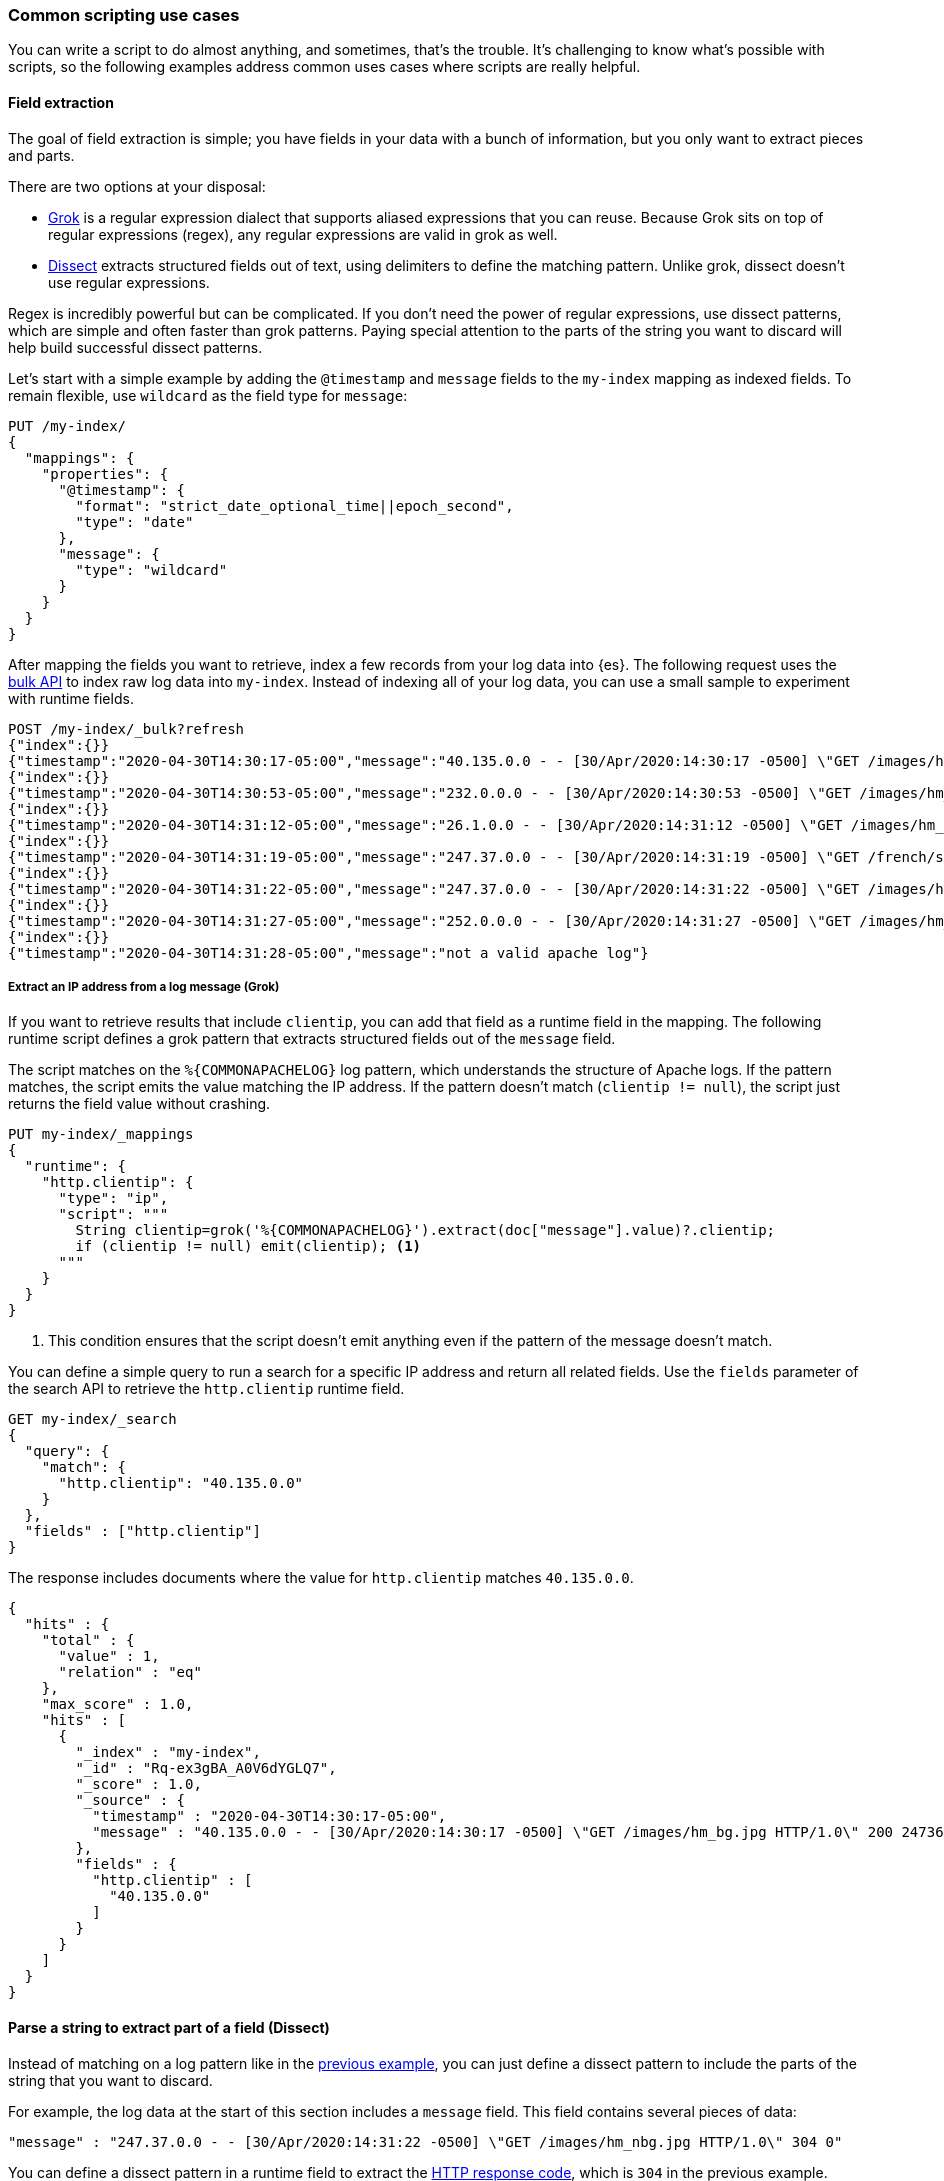 [[common-script-uses]]
=== Common scripting use cases
You can write a script to do almost anything, and sometimes, that's
the trouble. It's challenging to know what's possible with scripts,
so the following examples address common uses cases where scripts are
really helpful.

[[scripting-field-extraction]]
==== Field extraction
The goal of field extraction is simple; you have fields in your data with a bunch of
information, but you only want to extract pieces and parts.

There are two options at your disposal:

* <<grok,Grok>> is a regular expression dialect that supports aliased
expressions that you can reuse. Because Grok sits on top of regular expressions
(regex), any regular expressions are valid in grok as well.
* <<dissect-processor,Dissect>> extracts structured fields out of text, using
delimiters to define the matching pattern. Unlike grok, dissect doesn't use regular
expressions.

Regex is incredibly powerful but can be complicated. If you don't need the
power of regular expressions, use dissect patterns, which are simple and
often faster than grok patterns. Paying special attention to the parts of the string
you want to discard will help build successful dissect patterns.

Let's start with a simple example by adding the `@timestamp` and `message`
fields to the `my-index` mapping as indexed fields. To remain flexible, use
`wildcard` as the field type for `message`:

[source,console]
----
PUT /my-index/
{
  "mappings": {
    "properties": {
      "@timestamp": {
        "format": "strict_date_optional_time||epoch_second",
        "type": "date"
      },
      "message": {
        "type": "wildcard"
      }
    }
  }
}
----

After mapping the fields you want to retrieve, index a few records from
your log data into {es}. The following request uses the <<docs-bulk,bulk API>>
to index raw log data into `my-index`. Instead of indexing all of your log
data, you can use a small sample to experiment with runtime fields.

[source,console]
----
POST /my-index/_bulk?refresh
{"index":{}}
{"timestamp":"2020-04-30T14:30:17-05:00","message":"40.135.0.0 - - [30/Apr/2020:14:30:17 -0500] \"GET /images/hm_bg.jpg HTTP/1.0\" 200 24736"}
{"index":{}}
{"timestamp":"2020-04-30T14:30:53-05:00","message":"232.0.0.0 - - [30/Apr/2020:14:30:53 -0500] \"GET /images/hm_bg.jpg HTTP/1.0\" 200 24736"}
{"index":{}}
{"timestamp":"2020-04-30T14:31:12-05:00","message":"26.1.0.0 - - [30/Apr/2020:14:31:12 -0500] \"GET /images/hm_bg.jpg HTTP/1.0\" 200 24736"}
{"index":{}}
{"timestamp":"2020-04-30T14:31:19-05:00","message":"247.37.0.0 - - [30/Apr/2020:14:31:19 -0500] \"GET /french/splash_inet.html HTTP/1.0\" 200 3781"}
{"index":{}}
{"timestamp":"2020-04-30T14:31:22-05:00","message":"247.37.0.0 - - [30/Apr/2020:14:31:22 -0500] \"GET /images/hm_nbg.jpg HTTP/1.0\" 304 0"}
{"index":{}}
{"timestamp":"2020-04-30T14:31:27-05:00","message":"252.0.0.0 - - [30/Apr/2020:14:31:27 -0500] \"GET /images/hm_bg.jpg HTTP/1.0\" 200 24736"}
{"index":{}}
{"timestamp":"2020-04-30T14:31:28-05:00","message":"not a valid apache log"}
----
// TEST[continued]

[discrete]
[[field-extraction-ip]]
===== Extract an IP address from a log message (Grok)
If you want to retrieve results that include `clientip`, you can add that
field as a runtime field in the mapping. The following runtime script defines a
grok pattern that extracts structured fields out of the `message` field. 

The script matches on the `%{COMMONAPACHELOG}` log pattern, which understands
the structure of Apache logs. If the pattern matches, the script emits the
value matching the IP address. If the pattern doesn't match
(`clientip != null`), the script just returns the field value without crashing.

[source,console]
----
PUT my-index/_mappings
{
  "runtime": {
    "http.clientip": {
      "type": "ip",
      "script": """
        String clientip=grok('%{COMMONAPACHELOG}').extract(doc["message"].value)?.clientip;
        if (clientip != null) emit(clientip); <1>
      """
    }
  }
}
----
// TEST[continued]
<1> This condition ensures that the script doesn't emit anything even if the pattern of
the message doesn't match.

You can define a simple query to run a search for a specific IP address and
return all related fields. Use the `fields` parameter of the search API to
retrieve the `http.clientip` runtime field.

[source,console]
----
GET my-index/_search
{
  "query": {
    "match": {
      "http.clientip": "40.135.0.0"
    }
  },
  "fields" : ["http.clientip"]
}
----
// TEST[continued]
// TEST[s/_search/_search\?filter_path=hits/]

The response includes documents where the value for `http.clientip` matches
`40.135.0.0`.

[source,console-result]
----
{
  "hits" : {
    "total" : {
      "value" : 1,
      "relation" : "eq"
    },
    "max_score" : 1.0,
    "hits" : [
      {
        "_index" : "my-index",
        "_id" : "Rq-ex3gBA_A0V6dYGLQ7",
        "_score" : 1.0,
        "_source" : {
          "timestamp" : "2020-04-30T14:30:17-05:00",
          "message" : "40.135.0.0 - - [30/Apr/2020:14:30:17 -0500] \"GET /images/hm_bg.jpg HTTP/1.0\" 200 24736"
        },
        "fields" : {
          "http.clientip" : [
            "40.135.0.0"
          ]
        }
      }
    ]
  }
}
----
// TESTRESPONSE[s/"_id" : "Rq-ex3gBA_A0V6dYGLQ7"/"_id": $body.hits.hits.0._id/]

[discrete]
[[field-extraction-parse]]
==== Parse a string to extract part of a field (Dissect)
Instead of matching on a log pattern like in the <<field-extraction-ip,previous example>>, you can just define a dissect pattern to include the parts of the string
that you want to discard.

For example, the log data at the start of this section includes a `message`
field. This field contains several pieces of data:

[source,js]
----
"message" : "247.37.0.0 - - [30/Apr/2020:14:31:22 -0500] \"GET /images/hm_nbg.jpg HTTP/1.0\" 304 0"
----
// NOTCONSOLE

You can define a dissect pattern in a runtime field to extract the https://developer.mozilla.org/en-US/docs/Web/HTTP/Status[HTTP response code], which is
`304` in the previous example.

[source,console]
----
PUT my-index/_mappings
{
  "runtime": {
    "http.response": {
      "type": "long",
      "script": """
        String response=dissect('%{clientip} %{ident} %{auth} [%{@timestamp}] "%{verb} %{request} HTTP/%{httpversion}" %{response} %{size}').extract(doc["message"].value)?.response;
        if (response != null) emit(Integer.parseInt(response));
      """
    }
  }
}
----
// TEST[continued]

You can then run a query to retrieve a specific HTTP response using the
`http.response` runtime field:

[source,console]
----
GET my-index/_search
{
  "query": {
    "match": {
      "http.response": "304"
    }
  },
  "fields" : ["http.response"]
}
----
// TEST[continued]
// TEST[s/_search/_search\?filter_path=hits/]

The response includes a single document where the HTTP response is `304`:

[source,console-result]
----
{
  "hits" : {
    "total" : {
      "value" : 1,
      "relation" : "eq"
    },
    "max_score" : 1.0,
    "hits" : [
      {
        "_index" : "my-index",
        "_id" : "Sq-ex3gBA_A0V6dYGLQ7",
        "_score" : 1.0,
        "_source" : {
          "timestamp" : "2020-04-30T14:31:22-05:00",
          "message" : "247.37.0.0 - - [30/Apr/2020:14:31:22 -0500] \"GET /images/hm_nbg.jpg HTTP/1.0\" 304 0"
        },
        "fields" : {
          "http.response" : [
            304
          ]
        }
      }
    ]
  }
}
----
// TESTRESPONSE[s/"_id" : "Sq-ex3gBA_A0V6dYGLQ7"/"_id": $body.hits.hits.0._id/]

[discrete]
[[field-extraction-split]]
==== Split values in a field by a separator (Dissect)
Let's say you want to extract part of a field like in the previous example, but you
want to split on specific values. You can use a dissect pattern to extract only the
information that you want, and also return that data in a specific format.

For example, let's say you have a bunch of garbage collection (gc) log data from {es}
in this format:

[source,txt]
----
[2021-04-27T16:16:34.699+0000][82460][gc,heap,exit]   class space    used 266K, capacity 384K, committed 384K, reserved 1048576K
----
// NOTCONSOLE

You only want to extract the `used`, `capacity`, and `committed` data, along with
the associated values. Let's index some a few documents containing log data to use as
an example:

[source,console]
----
POST /my-index/_bulk?refresh
{"index":{}}
{"gc": "[2021-04-27T16:16:34.699+0000][82460][gc,heap,exit]   class space    used 266K, capacity 384K, committed 384K, reserved 1048576K"}
{"index":{}}
{"gc": "[2021-03-24T20:27:24.184+0000][90239][gc,heap,exit]   class space    used 15255K, capacity 16726K, committed 16844K, reserved 1048576K"}
{"index":{}}
{"gc": "[2021-03-24T20:27:24.184+0000][90239][gc,heap,exit]  Metaspace       used 115409K, capacity 119541K, committed 120248K, reserved 1153024K"}
{"index":{}}
{"gc": "[2021-04-19T15:03:21.735+0000][84408][gc,heap,exit]   class space    used 14503K, capacity 15894K, committed 15948K, reserved 1048576K"}
{"index":{}}
{"gc": "[2021-04-19T15:03:21.735+0000][84408][gc,heap,exit]  Metaspace       used 107719K, capacity 111775K, committed 112724K, reserved 1146880K"}
{"index":{}}
{"gc": "[2021-04-27T16:16:34.699+0000][82460][gc,heap,exit]  class space  used 266K, capacity 367K, committed 384K, reserved 1048576K"}
----

Looking at the data again, there's a timestamp, some other data that you're not
interested in, and then the `used`, `capacity`, and `committed` data:

[source,txt]
----
[2021-04-27T16:16:34.699+0000][82460][gc,heap,exit]   class space    used 266K, capacity 384K, committed 384K, reserved 1048576K
----

You can assign variables to each part of the data in the `gc` field, and then return
only the parts that you want. Anything in curly braces `{}` is considered a variable.
For example, the variables `[%{@timestamp}][%{code}][%{desc}]` will match the first
three chunks of data, all of which are in square brackets `[]`.

[source,txt]
----
[%{@timestamp}][%{code}][%{desc}]  %{ident} used %{usize}, capacity %{csize}, committed %{comsize}, reserved %{rsize}
----

Your dissect pattern can include the terms `used`, `capacity`, and `committed` instead
of using variables, because you want to return those terms exactly. You also assign
variables to the values you want to return, such as `%{usize}`, `%{csize}`, and 
`%{comsize}`. The separator in the log data is a comma, so your dissect pattern also
needs to use that separator.

Now that you have a dissect pattern, you can include it in a Painless script as part
of a runtime field. The script uses your dissect pattern to split apart the `gc`
field, and then returns exactly the information that you want as defined by the
`emit` method. Because dissect uses simple syntax, you just need to tell it exactly
what you want. 

The following pattern tells dissect to return the term `used`, a blank space, the value
from `gc.usize`, and a comma. This pattern repeats for the other data that you
want to retrieve. While this pattern might not be as useful in production, it provides
a lot of flexibility to experiment with and manipulate your data. In a production
setting, you might just want to use `emit(gc.usize)` and then aggregate on that value
or use it in computations. 

[source,painless]
----
emit("used" + ' ' + gc.usize + ', ' + "capacity" + ' ' + gc.csize + ', ' + "committed" + ' ' + gc.comsize)
----

Putting it all together, you can create a runtime field named `gc_size` in a search
request. Using the <<search-fields-param,`fields` option>>, you can retrieve all values
for the `gc_size` runtime field. This query also includes a bucket aggregation to group
your data.

[source,console]
----
GET my-index/_search
{
  "runtime_mappings": {
    "gc_size": {
      "type": "keyword",
      "script": """
        Map gc=dissect('[%{@timestamp}][%{code}][%{desc}]  %{ident} used %{usize}, capacity %{csize}, committed %{comsize}, reserved %{rsize}').extract(doc["gc.keyword"].value);
        if (gc != null) emit("used" + ' ' + gc.usize + ', ' + "capacity" + ' ' + gc.csize + ', ' + "committed" + ' ' + gc.comsize);
      """
    }
  },
  "size": 1, 
  "aggs": {
    "sizes": {
      "terms": {
        "field": "gc_size",
        "size": 10
      }
    }
  }, 
  "fields" : ["gc_size"]
}
----
// TEST[continued]

The response includes the data from the `gc_size` field, formatted exactly as you
defined it in the dissect pattern!

[source,console-result]
----
{
  "took" : 2,
  "timed_out" : false,
  "_shards" : {
    "total" : 1,
    "successful" : 1,
    "skipped" : 0,
    "failed" : 0
  },
  "hits" : {
    "total" : {
      "value" : 6,
      "relation" : "eq"
    },
    "max_score" : 1.0,
    "hits" : [
      {
        "_index" : "my-index",
        "_id" : "GXx3H3kBKGE42WRNlddJ",
        "_score" : 1.0,
        "_source" : {
          "gc" : "[2021-04-27T16:16:34.699+0000][82460][gc,heap,exit]   class space    used 266K, capacity 384K, committed 384K, reserved 1048576K"
        },
        "fields" : {
          "gc_size" : [
            "used 266K, capacity 384K, committed 384K"
          ]
        }
      }
    ]
  },
  "aggregations" : {
    "sizes" : {
      "doc_count_error_upper_bound" : 0,
      "sum_other_doc_count" : 0,
      "buckets" : [
        {
          "key" : "used 107719K, capacity 111775K, committed 112724K",
          "doc_count" : 1
        },
        {
          "key" : "used 115409K, capacity 119541K, committed 120248K",
          "doc_count" : 1
        },
        {
          "key" : "used 14503K, capacity 15894K, committed 15948K",
          "doc_count" : 1
        },
        {
          "key" : "used 15255K, capacity 16726K, committed 16844K",
          "doc_count" : 1
        },
        {
          "key" : "used 266K, capacity 367K, committed 384K",
          "doc_count" : 1
        },
        {
          "key" : "used 266K, capacity 384K, committed 384K",
          "doc_count" : 1
        }
      ]
    }
  }
}
----
// TESTRESPONSE[s/"took" : 2/"took": "$body.took"/]
// TESTRESPONSE[s/"_id" : "GXx3H3kBKGE42WRNlddJ"/"_id": $body.hits.hits.0._id/]
